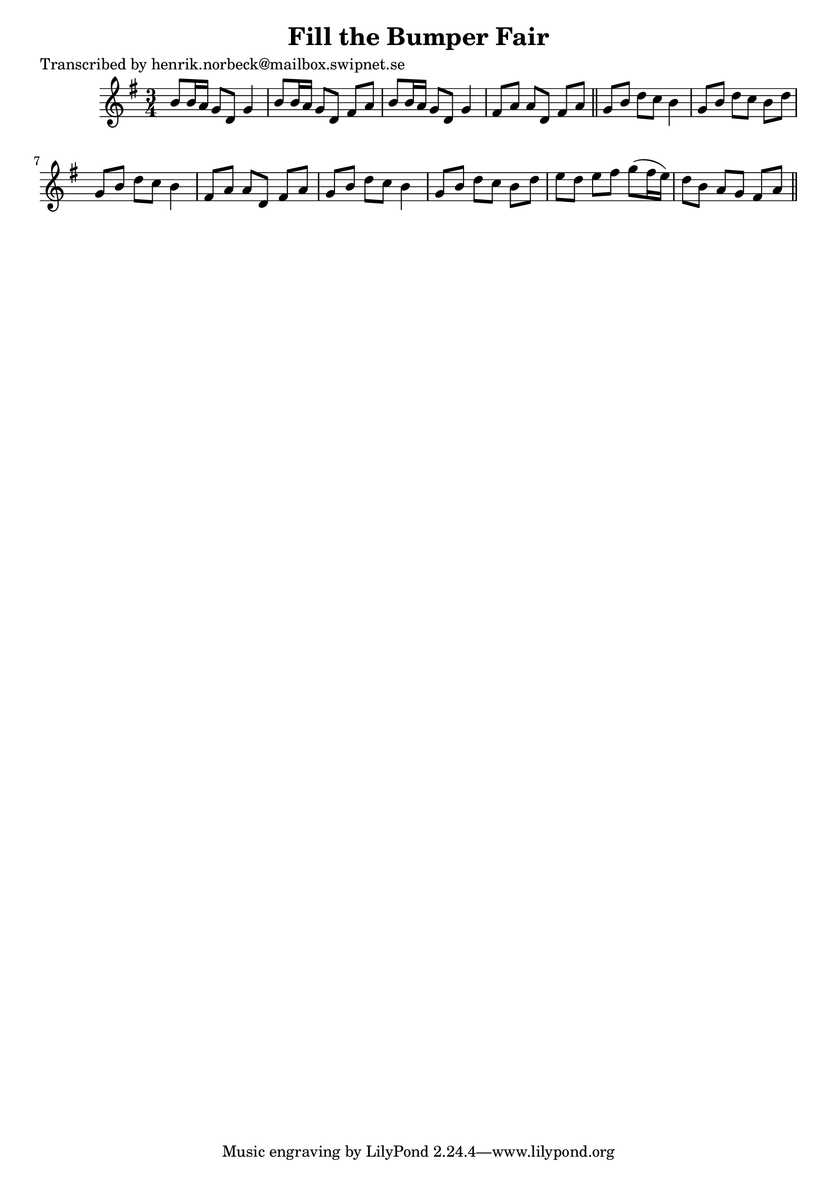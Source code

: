 
\version "2.16.2"
% automatically converted by musicxml2ly from xml/0440_hn.xml

%% additional definitions required by the score:
\language "english"


\header {
    poet = "Transcribed by henrik.norbeck@mailbox.swipnet.se"
    encoder = "abc2xml version 63"
    encodingdate = "2015-01-25"
    title = "Fill the Bumper Fair"
    }

\layout {
    \context { \Score
        autoBeaming = ##f
        }
    }
PartPOneVoiceOne =  \relative b' {
    \key g \major \time 3/4 b8 [ b16 a16 ] g8 [ d8 ] g4 | % 2
    b8 [ b16 a16 ] g8 [ d8 ] fs8 [ a8 ] | % 3
    b8 [ b16 a16 ] g8 [ d8 ] g4 | % 4
    fs8 [ a8 ] a8 [ d,8 ] fs8 [ a8 ] \bar "||"
    g8 [ b8 ] d8 [ c8 ] b4 | % 6
    g8 [ b8 ] d8 [ c8 ] b8 [ d8 ] | % 7
    g,8 [ b8 ] d8 [ c8 ] b4 | % 8
    fs8 [ a8 ] a8 [ d,8 ] fs8 [ a8 ] | % 9
    g8 [ b8 ] d8 [ c8 ] b4 | \barNumberCheck #10
    g8 [ b8 ] d8 [ c8 ] b8 [ d8 ] | % 11
    e8 [ d8 ] e8 [ fs8 ] g8 ( [ fs16 e16 ) ] | % 12
    d8 [ b8 ] a8 [ g8 ] fs8 [ a8 ] \bar "||"
    }


% The score definition
\score {
    <<
        \new Staff <<
            \context Staff << 
                \context Voice = "PartPOneVoiceOne" { \PartPOneVoiceOne }
                >>
            >>
        
        >>
    \layout {}
    % To create MIDI output, uncomment the following line:
    %  \midi {}
    }

